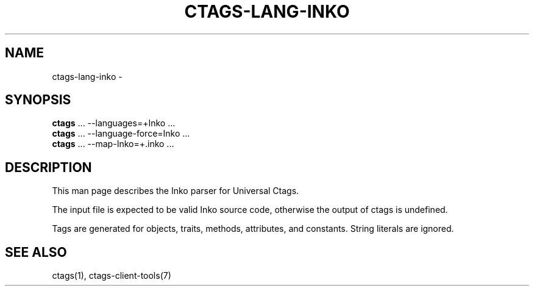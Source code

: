 .\" Man page generated from reStructuredText.
.
.TH CTAGS-LANG-INKO 7 "" "6.1.0" "Universal Ctags"
.SH NAME
ctags-lang-inko \- 
.
.nr rst2man-indent-level 0
.
.de1 rstReportMargin
\\$1 \\n[an-margin]
level \\n[rst2man-indent-level]
level margin: \\n[rst2man-indent\\n[rst2man-indent-level]]
-
\\n[rst2man-indent0]
\\n[rst2man-indent1]
\\n[rst2man-indent2]
..
.de1 INDENT
.\" .rstReportMargin pre:
. RS \\$1
. nr rst2man-indent\\n[rst2man-indent-level] \\n[an-margin]
. nr rst2man-indent-level +1
.\" .rstReportMargin post:
..
.de UNINDENT
. RE
.\" indent \\n[an-margin]
.\" old: \\n[rst2man-indent\\n[rst2man-indent-level]]
.nr rst2man-indent-level -1
.\" new: \\n[rst2man-indent\\n[rst2man-indent-level]]
.in \\n[rst2man-indent\\n[rst2man-indent-level]]u
..
.SH SYNOPSIS
.nf
\fBctags\fP ... \-\-languages=+Inko ...
\fBctags\fP ... \-\-language\-force=Inko ...
\fBctags\fP ... \-\-map\-Inko=+.inko ...
.fi
.sp
.SH DESCRIPTION
.sp
This man page describes the Inko parser for Universal Ctags.
.sp
The input file is expected to be valid Inko source code, otherwise the output of
ctags is undefined.
.sp
Tags are generated for objects, traits, methods, attributes, and constants.
String literals are ignored.
.SH SEE ALSO
.sp
ctags(1), ctags\-client\-tools(7)
.\" Generated by docutils manpage writer.
.
